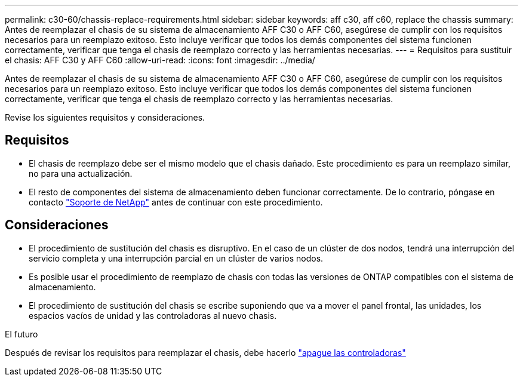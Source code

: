 ---
permalink: c30-60/chassis-replace-requirements.html 
sidebar: sidebar 
keywords: aff c30, aff c60, replace the chassis 
summary: Antes de reemplazar el chasis de su sistema de almacenamiento AFF C30 o AFF C60, asegúrese de cumplir con los requisitos necesarios para un reemplazo exitoso.  Esto incluye verificar que todos los demás componentes del sistema funcionen correctamente, verificar que tenga el chasis de reemplazo correcto y las herramientas necesarias. 
---
= Requisitos para sustituir el chasis: AFF C30 y AFF C60
:allow-uri-read: 
:icons: font
:imagesdir: ../media/


[role="lead"]
Antes de reemplazar el chasis de su sistema de almacenamiento AFF C30 o AFF C60, asegúrese de cumplir con los requisitos necesarios para un reemplazo exitoso.  Esto incluye verificar que todos los demás componentes del sistema funcionen correctamente, verificar que tenga el chasis de reemplazo correcto y las herramientas necesarias.

Revise los siguientes requisitos y consideraciones.



== Requisitos

* El chasis de reemplazo debe ser el mismo modelo que el chasis dañado. Este procedimiento es para un reemplazo similar, no para una actualización.
* El resto de componentes del sistema de almacenamiento deben funcionar correctamente. De lo contrario, póngase en contacto https://mysupport.netapp.com/site/global/dashboard["Soporte de NetApp"] antes de continuar con este procedimiento.




== Consideraciones

* El procedimiento de sustitución del chasis es disruptivo. En el caso de un clúster de dos nodos, tendrá una interrupción del servicio completa y una interrupción parcial en un clúster de varios nodos.
* Es posible usar el procedimiento de reemplazo de chasis con todas las versiones de ONTAP compatibles con el sistema de almacenamiento.
* El procedimiento de sustitución del chasis se escribe suponiendo que va a mover el panel frontal, las unidades, los espacios vacíos de unidad y las controladoras al nuevo chasis.


.El futuro
Después de revisar los requisitos para reemplazar el chasis, debe hacerlo link:chassis-replace-shutdown.html["apague las controladoras"]
